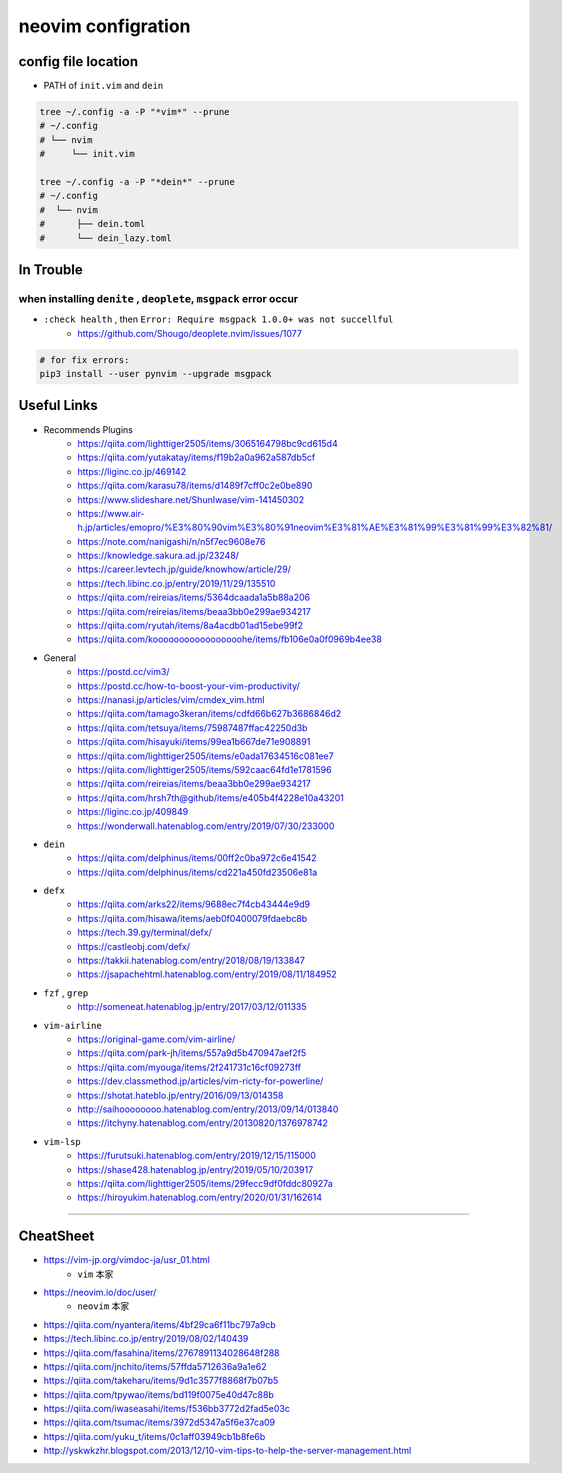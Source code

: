 ====================
neovim configration
====================


config file location
~~~~~~~~~~~~~~~~~~~~~~

- PATH of ``init.vim`` and ``dein``

.. code:: bash

   tree ~/.config -a -P "*vim*" --prune
   # ~/.config
   # └── nvim
   #     └── init.vim

   tree ~/.config -a -P "*dein*" --prune
   # ~/.config
   #  └── nvim
   #      ├── dein.toml
   #      └── dein_lazy.toml



In Trouble
~~~~~~~~~~~~


when installing ``denite`` , ``deoplete``, ``msgpack`` error occur
^^^^^^^^^^^^^^^^^^^^^^^^^^^^^^^^^^^^^^^^^^^^^^^^^^^^^^^^^^^^^^^^^^^^^^

- ``:check health`` , then ``Error: Require msgpack 1.0.0+ was not succellful``
    - https://github.com/Shougo/deoplete.nvim/issues/1077

.. code:: bash

   # for fix errors:
   pip3 install --user pynvim --upgrade msgpack


Useful Links
~~~~~~~~~~~~~~

- Recommends Plugins
    - https://qiita.com/lighttiger2505/items/3065164798bc9cd615d4
    - https://qiita.com/yutakatay/items/f19b2a0a962a587db5cf
    - https://liginc.co.jp/469142
    - https://qiita.com/karasu78/items/d1489f7cff0c2e0be890
    - https://www.slideshare.net/ShunIwase/vim-141450302
    - https://www.air-h.jp/articles/emopro/%E3%80%90vim%E3%80%91neovim%E3%81%AE%E3%81%99%E3%81%99%E3%82%81/
    - https://note.com/nanigashi/n/n5f7ec9608e76
    - https://knowledge.sakura.ad.jp/23248/
    - https://career.levtech.jp/guide/knowhow/article/29/
    - https://tech.libinc.co.jp/entry/2019/11/29/135510
    - https://qiita.com/reireias/items/5364dcaada1a5b88a206
    - https://qiita.com/reireias/items/beaa3bb0e299ae934217
    - https://qiita.com/ryutah/items/8a4acdb01ad15ebe99f2
    - https://qiita.com/kooooooooooooooooohe/items/fb106e0a0f0969b4ee38

- General
    - https://postd.cc/vim3/
    - https://postd.cc/how-to-boost-your-vim-productivity/
    - https://nanasi.jp/articles/vim/cmdex_vim.html
    - https://qiita.com/tamago3keran/items/cdfd66b627b3686846d2
    - https://qiita.com/tetsuya/items/75987487ffac42250d3b
    - https://qiita.com/hisayuki/items/99ea1b667de71e908891
    - https://qiita.com/lighttiger2505/items/e0ada17634516c081ee7
    - https://qiita.com/lighttiger2505/items/592caac64fd1e1781596
    - https://qiita.com/reireias/items/beaa3bb0e299ae934217
    - https://qiita.com/hrsh7th@github/items/e405b4f4228e10a43201
    - https://liginc.co.jp/409849
    - https://wonderwall.hatenablog.com/entry/2019/07/30/233000

- ``dein``
    - https://qiita.com/delphinus/items/00ff2c0ba972c6e41542
    - https://qiita.com/delphinus/items/cd221a450fd23506e81a

- ``defx``
    - https://qiita.com/arks22/items/9688ec7f4cb43444e9d9
    - https://qiita.com/hisawa/items/aeb0f0400079fdaebc8b
    - https://tech.39.gy/terminal/defx/
    - https://castleobj.com/defx/
    - https://takkii.hatenablog.com/entry/2018/08/19/133847
    - https://jsapachehtml.hatenablog.com/entry/2019/08/11/184952

- ``fzf`` , ``grep``
    - http://someneat.hatenablog.jp/entry/2017/03/12/011335

- ``vim-airline``
    - https://original-game.com/vim-airline/
    - https://qiita.com/park-jh/items/557a9d5b470947aef2f5
    - https://qiita.com/myouga/items/2f241731c16cf09273ff
    - https://dev.classmethod.jp/articles/vim-ricty-for-powerline/
    - https://shotat.hateblo.jp/entry/2016/09/13/014358
    - http://saihoooooooo.hatenablog.com/entry/2013/09/14/013840
    - https://itchyny.hatenablog.com/entry/20130820/1376978742

- ``vim-lsp``
    - https://furutsuki.hatenablog.com/entry/2019/12/15/115000
    - https://shase428.hatenablog.jp/entry/2019/05/10/203917
    - https://qiita.com/lighttiger2505/items/29fecc9df0fddc80927a
    - https://hiroyukim.hatenablog.com/entry/2020/01/31/162614

-------------


CheatSheet
~~~~~~~~~~~~

- https://vim-jp.org/vimdoc-ja/usr_01.html
    - ``vim`` 本家
- https://neovim.io/doc/user/
    - ``neovim`` 本家
- https://qiita.com/nyantera/items/4bf29ca6f11bc797a9cb
- https://tech.libinc.co.jp/entry/2019/08/02/140439
- https://qiita.com/fasahina/items/2767891134028648f288
- https://qiita.com/jnchito/items/57ffda5712636a9a1e62
- https://qiita.com/takeharu/items/9d1c3577f8868f7b07b5
- https://qiita.com/tpywao/items/bd119f0075e40d47c88b
- https://qiita.com/iwaseasahi/items/f536bb3772d2fad5e03c
- https://qiita.com/tsumac/items/3972d5347a5f6e37ca09
- https://qiita.com/yuku_t/items/0c1aff03949cb1b8fe6b
- http://yskwkzhr.blogspot.com/2013/12/10-vim-tips-to-help-the-server-management.html
